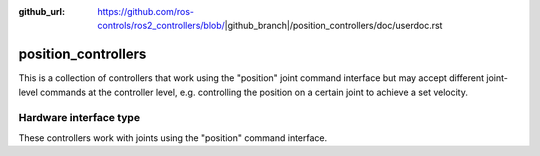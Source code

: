 :github_url: https://github.com/ros-controls/ros2_controllers/blob/|github_branch|/position_controllers/doc/userdoc.rst

.. _position_controllers_userdoc:

position_controllers
=====================

This is a collection of controllers that work using the "position" joint command interface but may accept different joint-level commands at the controller level, e.g. controlling the position on a certain joint to achieve a set velocity.

Hardware interface type
-----------------------

These controllers work with joints using the "position" command interface.
